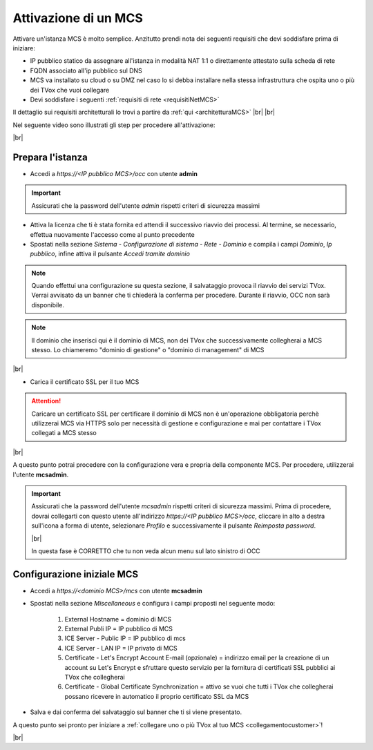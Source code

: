 .. _attivazionemcs:

=====================
Attivazione di un MCS
=====================

Attivare un'istanza MCS è molto semplice. Anzitutto prendi nota dei seguenti requisiti che devi soddisfare prima di iniziare:

- IP pubblico statico da assegnare all'istanza in modalità NAT 1:1 o direttamente attestato sulla scheda di rete
- FQDN associato all'ip pubblico sul DNS
- MCS va installato su cloud o su DMZ nel caso lo si debba installare nella stessa infrastruttura che ospita uno o più dei TVox che vuoi collegare
- Devi soddisfare i seguenti :ref:`requisiti di rete <requisitiNetMCS>`

Il dettaglio sui requisiti architetturali lo trovi a partire da :ref:`qui <architetturaMCS>` |br| |br|


Nel seguente video sono illustrati gli step per procedere all'attivazione:

.. raw:: html

        <iframe width="908" height="515" src="https://www.youtube.com/embed/q9tzV4nQul0" frameborder="0" allow="accelerometer; autoplay; encrypted-media; gyroscope; picture-in-picture" allowfullscreen></iframe>    


|br|


Prepara l'istanza
-----------------

- Accedi a *https://<IP pubblico MCS>/occ* con utente **admin**

.. important:: Assicurati che la password dell'utente *admin* rispetti criteri di sicurezza massimi

- Attiva la licenza che ti è stata fornita ed attendi il successivo riavvio dei processi. Al termine, se necessario, effettua nuovamente l'accesso come al punto precedente
- Spostati nella sezione *Sistema - Configurazione di sistema - Rete - Dominio* e compila i campi *Dominio*, *Ip pubblico*, infine attiva il pulsante *Accedi tramite dominio*


.. note:: Quando effettui una configurazione su questa sezione, il salvataggio provoca il riavvio dei servizi TVox. Verrai avvisato da un banner che ti chiederà la conferma per procedere. Durante il riavvio, OCC non sarà disponibile.


.. note:: Il dominio che inserisci qui è il dominio di MCS, non dei TVox che successivamente collegherai a MCS stesso. Lo chiameremo "dominio di gestione" o "dominio di management" di MCS

|br| 

- Carica il certificato SSL per il tuo MCS

.. attention:: Caricare un certificato SSL per certificare il dominio di MCS non è un'operazione obbligatoria perchè utilizzerai MCS via HTTPS solo per necessità di gestione e configurazione e mai per contattare i TVox collegati a MCS stesso


|br| 

A questo punto potrai procedere con la configurazione vera e propria della componente MCS. Per procedere, utilizzerai l'utente **mcsadmin**.

.. important:: Assicurati che la password dell'utente *mcsadmin* rispetti criteri di sicurezza massimi. Prima di procedere, dovrai collegarti con questo utente all'indirizzo *https://<IP pubblico MCS>/occ*, cliccare in alto a destra sull'icona a forma di utente, selezionare *Profilo* e successivamente il pulsante *Reimposta password*.
    
    .. image:: /images/MCS/mcsadmin_cambiopwd.PNG
    
    |br| 

    In questa fase è CORRETTO che tu non veda alcun menu sul lato sinistro di OCC





Configurazione iniziale MCS
--------------------------

- Accedi a *https://<dominio MCS>/mcs* con utente **mcsadmin**  
- Spostati nella sezione *Miscellaneous* e configura i campi proposti nel seguente modo:

    #. External Hostname = dominio di MCS
    #. External Publi IP = IP pubblico di MCS
    #. ICE Server - Public IP = IP pubblico di mcs
    #. ICE Server - LAN IP = IP privato di MCS
    #. Certificate - Let's Encrypt Account E-mail (opzionale) = indirizzo email per la creazione di un account su Let's Encrypt e sfruttare questo servizio per la fornitura di certificati SSL pubblici ai TVox che collegherai
    #. Certificate - Global Certificate Synchronization = attivo se vuoi che tutti i TVox che collegherai possano ricevere in automatico il proprio certificato SSL da MCS

- Salva e dai conferma del salvataggio sul banner che ti si viene presentato.


A questo punto sei pronto per iniziare a :ref:`collegare uno o più TVox al tuo MCS <collegamentocustomer>`!

|br| 


